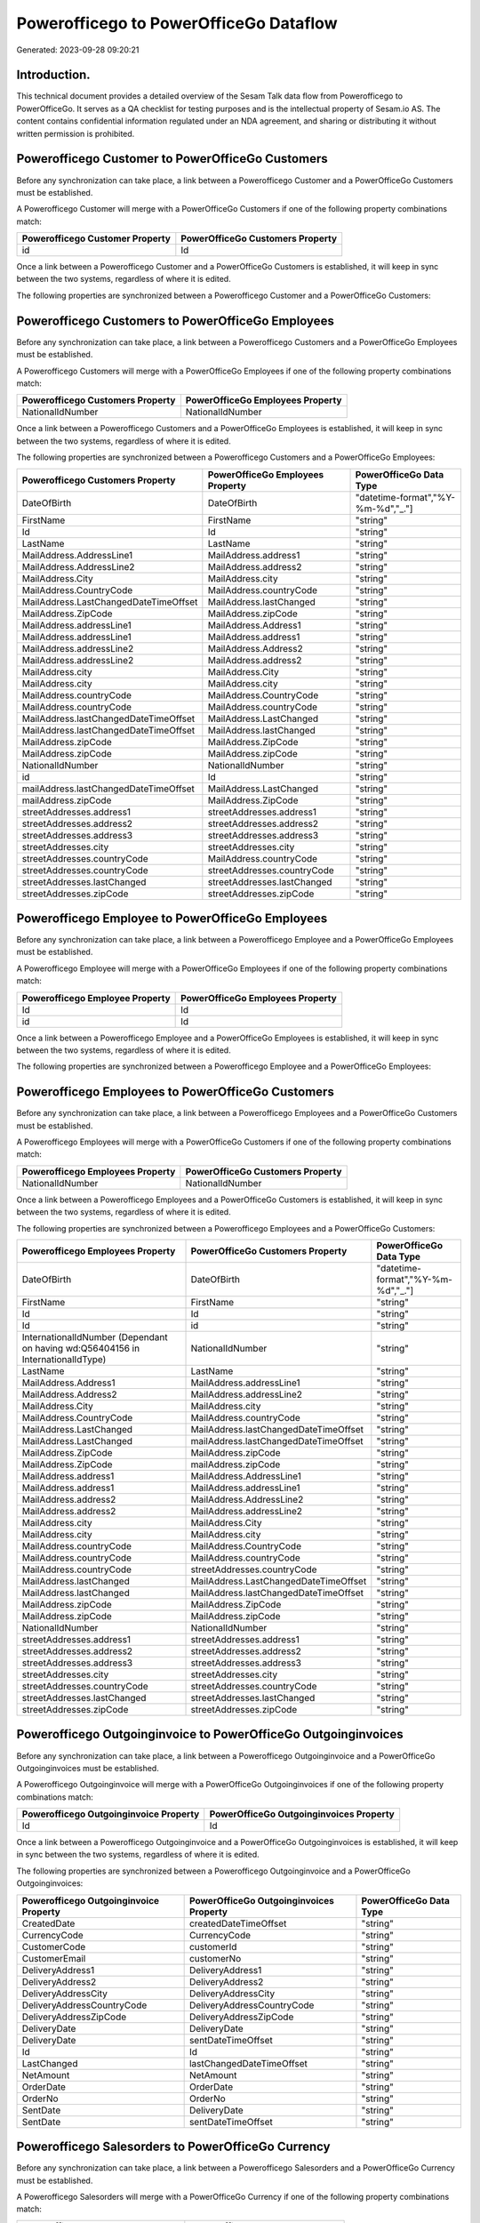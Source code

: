 =======================================
Powerofficego to PowerOfficeGo Dataflow
=======================================

Generated: 2023-09-28 09:20:21

Introduction.
------------

This technical document provides a detailed overview of the Sesam Talk data flow from Powerofficego to PowerOfficeGo. It serves as a QA checklist for testing purposes and is the intellectual property of Sesam.io AS. The content contains confidential information regulated under an NDA agreement, and sharing or distributing it without written permission is prohibited.

Powerofficego Customer to PowerOfficeGo Customers
-------------------------------------------------
Before any synchronization can take place, a link between a Powerofficego Customer and a PowerOfficeGo Customers must be established.

A Powerofficego Customer will merge with a PowerOfficeGo Customers if one of the following property combinations match:

.. list-table::
   :header-rows: 1

   * - Powerofficego Customer Property
     - PowerOfficeGo Customers Property
   * - id
     - Id

Once a link between a Powerofficego Customer and a PowerOfficeGo Customers is established, it will keep in sync between the two systems, regardless of where it is edited.

The following properties are synchronized between a Powerofficego Customer and a PowerOfficeGo Customers:

.. list-table::
   :header-rows: 1

   * - Powerofficego Customer Property
     - PowerOfficeGo Customers Property
     - PowerOfficeGo Data Type


Powerofficego Customers to PowerOfficeGo Employees
--------------------------------------------------
Before any synchronization can take place, a link between a Powerofficego Customers and a PowerOfficeGo Employees must be established.

A Powerofficego Customers will merge with a PowerOfficeGo Employees if one of the following property combinations match:

.. list-table::
   :header-rows: 1

   * - Powerofficego Customers Property
     - PowerOfficeGo Employees Property
   * - NationalIdNumber
     - NationalIdNumber

Once a link between a Powerofficego Customers and a PowerOfficeGo Employees is established, it will keep in sync between the two systems, regardless of where it is edited.

The following properties are synchronized between a Powerofficego Customers and a PowerOfficeGo Employees:

.. list-table::
   :header-rows: 1

   * - Powerofficego Customers Property
     - PowerOfficeGo Employees Property
     - PowerOfficeGo Data Type
   * - DateOfBirth
     - DateOfBirth
     - "datetime-format","%Y-%m-%d","_."]
   * - FirstName
     - FirstName
     - "string"
   * - Id
     - Id
     - "string"
   * - LastName
     - LastName
     - "string"
   * - MailAddress.AddressLine1
     - MailAddress.address1
     - "string"
   * - MailAddress.AddressLine2
     - MailAddress.address2
     - "string"
   * - MailAddress.City
     - MailAddress.city
     - "string"
   * - MailAddress.CountryCode
     - MailAddress.countryCode
     - "string"
   * - MailAddress.LastChangedDateTimeOffset
     - MailAddress.lastChanged
     - "string"
   * - MailAddress.ZipCode
     - MailAddress.zipCode
     - "string"
   * - MailAddress.addressLine1
     - MailAddress.Address1
     - "string"
   * - MailAddress.addressLine1
     - MailAddress.address1
     - "string"
   * - MailAddress.addressLine2
     - MailAddress.Address2
     - "string"
   * - MailAddress.addressLine2
     - MailAddress.address2
     - "string"
   * - MailAddress.city
     - MailAddress.City
     - "string"
   * - MailAddress.city
     - MailAddress.city
     - "string"
   * - MailAddress.countryCode
     - MailAddress.CountryCode
     - "string"
   * - MailAddress.countryCode
     - MailAddress.countryCode
     - "string"
   * - MailAddress.lastChangedDateTimeOffset
     - MailAddress.LastChanged
     - "string"
   * - MailAddress.lastChangedDateTimeOffset
     - MailAddress.lastChanged
     - "string"
   * - MailAddress.zipCode
     - MailAddress.ZipCode
     - "string"
   * - MailAddress.zipCode
     - MailAddress.zipCode
     - "string"
   * - NationalIdNumber
     - NationalIdNumber
     - "string"
   * - id
     - Id
     - "string"
   * - mailAddress.lastChangedDateTimeOffset
     - MailAddress.LastChanged
     - "string"
   * - mailAddress.zipCode
     - MailAddress.ZipCode
     - "string"
   * - streetAddresses.address1
     - streetAddresses.address1
     - "string"
   * - streetAddresses.address2
     - streetAddresses.address2
     - "string"
   * - streetAddresses.address3
     - streetAddresses.address3
     - "string"
   * - streetAddresses.city
     - streetAddresses.city
     - "string"
   * - streetAddresses.countryCode
     - MailAddress.countryCode
     - "string"
   * - streetAddresses.countryCode
     - streetAddresses.countryCode
     - "string"
   * - streetAddresses.lastChanged
     - streetAddresses.lastChanged
     - "string"
   * - streetAddresses.zipCode
     - streetAddresses.zipCode
     - "string"


Powerofficego Employee to PowerOfficeGo Employees
-------------------------------------------------
Before any synchronization can take place, a link between a Powerofficego Employee and a PowerOfficeGo Employees must be established.

A Powerofficego Employee will merge with a PowerOfficeGo Employees if one of the following property combinations match:

.. list-table::
   :header-rows: 1

   * - Powerofficego Employee Property
     - PowerOfficeGo Employees Property
   * - Id
     - Id
   * - id
     - Id

Once a link between a Powerofficego Employee and a PowerOfficeGo Employees is established, it will keep in sync between the two systems, regardless of where it is edited.

The following properties are synchronized between a Powerofficego Employee and a PowerOfficeGo Employees:

.. list-table::
   :header-rows: 1

   * - Powerofficego Employee Property
     - PowerOfficeGo Employees Property
     - PowerOfficeGo Data Type


Powerofficego Employees to PowerOfficeGo Customers
--------------------------------------------------
Before any synchronization can take place, a link between a Powerofficego Employees and a PowerOfficeGo Customers must be established.

A Powerofficego Employees will merge with a PowerOfficeGo Customers if one of the following property combinations match:

.. list-table::
   :header-rows: 1

   * - Powerofficego Employees Property
     - PowerOfficeGo Customers Property
   * - NationalIdNumber
     - NationalIdNumber

Once a link between a Powerofficego Employees and a PowerOfficeGo Customers is established, it will keep in sync between the two systems, regardless of where it is edited.

The following properties are synchronized between a Powerofficego Employees and a PowerOfficeGo Customers:

.. list-table::
   :header-rows: 1

   * - Powerofficego Employees Property
     - PowerOfficeGo Customers Property
     - PowerOfficeGo Data Type
   * - DateOfBirth
     - DateOfBirth
     - "datetime-format","%Y-%m-%d","_."]
   * - FirstName
     - FirstName
     - "string"
   * - Id
     - Id
     - "string"
   * - Id
     - id
     - "string"
   * - InternationalIdNumber (Dependant on having wd:Q56404156 in InternationalIdType)
     - NationalIdNumber
     - "string"
   * - LastName
     - LastName
     - "string"
   * - MailAddress.Address1
     - MailAddress.addressLine1
     - "string"
   * - MailAddress.Address2
     - MailAddress.addressLine2
     - "string"
   * - MailAddress.City
     - MailAddress.city
     - "string"
   * - MailAddress.CountryCode
     - MailAddress.countryCode
     - "string"
   * - MailAddress.LastChanged
     - MailAddress.lastChangedDateTimeOffset
     - "string"
   * - MailAddress.LastChanged
     - mailAddress.lastChangedDateTimeOffset
     - "string"
   * - MailAddress.ZipCode
     - MailAddress.zipCode
     - "string"
   * - MailAddress.ZipCode
     - mailAddress.zipCode
     - "string"
   * - MailAddress.address1
     - MailAddress.AddressLine1
     - "string"
   * - MailAddress.address1
     - MailAddress.addressLine1
     - "string"
   * - MailAddress.address2
     - MailAddress.AddressLine2
     - "string"
   * - MailAddress.address2
     - MailAddress.addressLine2
     - "string"
   * - MailAddress.city
     - MailAddress.City
     - "string"
   * - MailAddress.city
     - MailAddress.city
     - "string"
   * - MailAddress.countryCode
     - MailAddress.CountryCode
     - "string"
   * - MailAddress.countryCode
     - MailAddress.countryCode
     - "string"
   * - MailAddress.countryCode
     - streetAddresses.countryCode
     - "string"
   * - MailAddress.lastChanged
     - MailAddress.LastChangedDateTimeOffset
     - "string"
   * - MailAddress.lastChanged
     - MailAddress.lastChangedDateTimeOffset
     - "string"
   * - MailAddress.zipCode
     - MailAddress.ZipCode
     - "string"
   * - MailAddress.zipCode
     - MailAddress.zipCode
     - "string"
   * - NationalIdNumber
     - NationalIdNumber
     - "string"
   * - streetAddresses.address1
     - streetAddresses.address1
     - "string"
   * - streetAddresses.address2
     - streetAddresses.address2
     - "string"
   * - streetAddresses.address3
     - streetAddresses.address3
     - "string"
   * - streetAddresses.city
     - streetAddresses.city
     - "string"
   * - streetAddresses.countryCode
     - streetAddresses.countryCode
     - "string"
   * - streetAddresses.lastChanged
     - streetAddresses.lastChanged
     - "string"
   * - streetAddresses.zipCode
     - streetAddresses.zipCode
     - "string"


Powerofficego Outgoinginvoice to PowerOfficeGo Outgoinginvoices
---------------------------------------------------------------
Before any synchronization can take place, a link between a Powerofficego Outgoinginvoice and a PowerOfficeGo Outgoinginvoices must be established.

A Powerofficego Outgoinginvoice will merge with a PowerOfficeGo Outgoinginvoices if one of the following property combinations match:

.. list-table::
   :header-rows: 1

   * - Powerofficego Outgoinginvoice Property
     - PowerOfficeGo Outgoinginvoices Property
   * - Id
     - Id

Once a link between a Powerofficego Outgoinginvoice and a PowerOfficeGo Outgoinginvoices is established, it will keep in sync between the two systems, regardless of where it is edited.

The following properties are synchronized between a Powerofficego Outgoinginvoice and a PowerOfficeGo Outgoinginvoices:

.. list-table::
   :header-rows: 1

   * - Powerofficego Outgoinginvoice Property
     - PowerOfficeGo Outgoinginvoices Property
     - PowerOfficeGo Data Type
   * - CreatedDate
     - createdDateTimeOffset
     - "string"
   * - CurrencyCode
     - CurrencyCode
     - "string"
   * - CustomerCode
     - customerId
     - "string"
   * - CustomerEmail
     - customerNo
     - "string"
   * - DeliveryAddress1
     - DeliveryAddress1
     - "string"
   * - DeliveryAddress2
     - DeliveryAddress2
     - "string"
   * - DeliveryAddressCity
     - DeliveryAddressCity
     - "string"
   * - DeliveryAddressCountryCode
     - DeliveryAddressCountryCode
     - "string"
   * - DeliveryAddressZipCode
     - DeliveryAddressZipCode
     - "string"
   * - DeliveryDate
     - DeliveryDate
     - "string"
   * - DeliveryDate
     - sentDateTimeOffset
     - "string"
   * - Id
     - Id
     - "string"
   * - LastChanged
     - lastChangedDateTimeOffset
     - "string"
   * - NetAmount
     - NetAmount
     - "string"
   * - OrderDate
     - OrderDate
     - "string"
   * - OrderNo
     - OrderNo
     - "string"
   * - SentDate
     - DeliveryDate
     - "string"
   * - SentDate
     - sentDateTimeOffset
     - "string"


Powerofficego Salesorders to PowerOfficeGo Currency
---------------------------------------------------
Before any synchronization can take place, a link between a Powerofficego Salesorders and a PowerOfficeGo Currency must be established.

A Powerofficego Salesorders will merge with a PowerOfficeGo Currency if one of the following property combinations match:

.. list-table::
   :header-rows: 1

   * - Powerofficego Salesorders Property
     - PowerOfficeGo Currency Property
   * - CurrencyCode
     - Code

Once a link between a Powerofficego Salesorders and a PowerOfficeGo Currency is established, it will keep in sync between the two systems, regardless of where it is edited.

The following properties are synchronized between a Powerofficego Salesorders and a PowerOfficeGo Currency:

.. list-table::
   :header-rows: 1

   * - Powerofficego Salesorders Property
     - PowerOfficeGo Currency Property
     - PowerOfficeGo Data Type


Powerofficego Supplier to PowerOfficeGo Location
------------------------------------------------
Before any synchronization can take place, a link between a Powerofficego Supplier and a PowerOfficeGo Location must be established.

A Powerofficego Supplier will merge with a PowerOfficeGo Location if one of the following property combinations match:

.. list-table::
   :header-rows: 1

   * - Powerofficego Supplier Property
     - PowerOfficeGo Location Property
   * - MailAddress.Id
     - id

Once a link between a Powerofficego Supplier and a PowerOfficeGo Location is established, it will keep in sync between the two systems, regardless of where it is edited.

The following properties are synchronized between a Powerofficego Supplier and a PowerOfficeGo Location:

.. list-table::
   :header-rows: 1

   * - Powerofficego Supplier Property
     - PowerOfficeGo Location Property
     - PowerOfficeGo Data Type


Powerofficego Supplier to PowerOfficeGo Suppliers
-------------------------------------------------
Before any synchronization can take place, a link between a Powerofficego Supplier and a PowerOfficeGo Suppliers must be established.

A Powerofficego Supplier will merge with a PowerOfficeGo Suppliers if one of the following property combinations match:

.. list-table::
   :header-rows: 1

   * - Powerofficego Supplier Property
     - PowerOfficeGo Suppliers Property
   * - Id
     - Id

Once a link between a Powerofficego Supplier and a PowerOfficeGo Suppliers is established, it will keep in sync between the two systems, regardless of where it is edited.

The following properties are synchronized between a Powerofficego Supplier and a PowerOfficeGo Suppliers:

.. list-table::
   :header-rows: 1

   * - Powerofficego Supplier Property
     - PowerOfficeGo Suppliers Property
     - PowerOfficeGo Data Type


Powerofficego Suppliers to PowerOfficeGo Location
-------------------------------------------------
Before any synchronization can take place, a link between a Powerofficego Suppliers and a PowerOfficeGo Location must be established.

A Powerofficego Suppliers will merge with a PowerOfficeGo Location if one of the following property combinations match:

.. list-table::
   :header-rows: 1

   * - Powerofficego Suppliers Property
     - PowerOfficeGo Location Property
   * - MailAddress.Id
     - id

Once a link between a Powerofficego Suppliers and a PowerOfficeGo Location is established, it will keep in sync between the two systems, regardless of where it is edited.

The following properties are synchronized between a Powerofficego Suppliers and a PowerOfficeGo Location:

.. list-table::
   :header-rows: 1

   * - Powerofficego Suppliers Property
     - PowerOfficeGo Location Property
     - PowerOfficeGo Data Type


Powerofficego Vatcode to PowerOfficeGo Vatcodes
-----------------------------------------------
Before any synchronization can take place, a link between a Powerofficego Vatcode and a PowerOfficeGo Vatcodes must be established.

A Powerofficego Vatcode will merge with a PowerOfficeGo Vatcodes if one of the following property combinations match:

.. list-table::
   :header-rows: 1

   * - Powerofficego Vatcode Property
     - PowerOfficeGo Vatcodes Property
   * - id
     - Id

Once a link between a Powerofficego Vatcode and a PowerOfficeGo Vatcodes is established, it will keep in sync between the two systems, regardless of where it is edited.

The following properties are synchronized between a Powerofficego Vatcode and a PowerOfficeGo Vatcodes:

.. list-table::
   :header-rows: 1

   * - Powerofficego Vatcode Property
     - PowerOfficeGo Vatcodes Property
     - PowerOfficeGo Data Type


Powerofficego Customer to PowerOfficeGo Departments
---------------------------------------------------
Before any synchronization can take place, a link between a Powerofficego Customer and a PowerOfficeGo Departments must be established.

A new PowerOfficeGo Departments will be created from a Powerofficego Customer if it is connected to a Powerofficego Employee, or Customers that is synchronized into PowerOfficeGo.

Once a link between a Powerofficego Customer and a PowerOfficeGo Departments is established, it will keep in sync between the two systems, regardless of where it is edited.

The following properties are synchronized between a Powerofficego Customer and a PowerOfficeGo Departments:

.. list-table::
   :header-rows: 1

   * - Powerofficego Customer Property
     - PowerOfficeGo Departments Property
     - PowerOfficeGo Data Type


Powerofficego Customers to PowerOfficeGo Customers person
---------------------------------------------------------
Before any synchronization can take place, a link between a Powerofficego Customers and a PowerOfficeGo Customers person must be established.

A new PowerOfficeGo Customers person will be created from a Powerofficego Customers if it is connected to a Powerofficego Customers, Suppliers, Customers-person, or Suppliers-person that is synchronized into PowerOfficeGo.

Once a link between a Powerofficego Customers and a PowerOfficeGo Customers person is established, it will keep in sync between the two systems, regardless of where it is edited.

The following properties are synchronized between a Powerofficego Customers and a PowerOfficeGo Customers person:

.. list-table::
   :header-rows: 1

   * - Powerofficego Customers Property
     - PowerOfficeGo Customers person Property
     - PowerOfficeGo Data Type


Powerofficego Customers to PowerOfficeGo Departments
----------------------------------------------------
Before any synchronization can take place, a link between a Powerofficego Customers and a PowerOfficeGo Departments must be established.

A new PowerOfficeGo Departments will be created from a Powerofficego Customers if it is connected to a Powerofficego Employee, or Customers that is synchronized into PowerOfficeGo.

Once a link between a Powerofficego Customers and a PowerOfficeGo Departments is established, it will keep in sync between the two systems, regardless of where it is edited.

The following properties are synchronized between a Powerofficego Customers and a PowerOfficeGo Departments:

.. list-table::
   :header-rows: 1

   * - Powerofficego Customers Property
     - PowerOfficeGo Departments Property
     - PowerOfficeGo Data Type
   * - Name
     - Name
     - "string"


Powerofficego Departments to PowerOfficeGo Customers person
-----------------------------------------------------------
Before any synchronization can take place, a link between a Powerofficego Departments and a PowerOfficeGo Customers person must be established.

A new PowerOfficeGo Customers person will be created from a Powerofficego Departments if it is connected to a Powerofficego Customers, Suppliers, Customers-person, or Suppliers-person that is synchronized into PowerOfficeGo.

Once a link between a Powerofficego Departments and a PowerOfficeGo Customers person is established, it will keep in sync between the two systems, regardless of where it is edited.

The following properties are synchronized between a Powerofficego Departments and a PowerOfficeGo Customers person:

.. list-table::
   :header-rows: 1

   * - Powerofficego Departments Property
     - PowerOfficeGo Customers person Property
     - PowerOfficeGo Data Type


Powerofficego Departments to PowerOfficeGo Customers
----------------------------------------------------
Before any synchronization can take place, a link between a Powerofficego Departments and a PowerOfficeGo Customers must be established.

A new PowerOfficeGo Customers will be created from a Powerofficego Departments if it is connected to a Powerofficego Customers, Suppliers, Customers-person, or Suppliers-person that is synchronized into PowerOfficeGo.

Once a link between a Powerofficego Departments and a PowerOfficeGo Customers is established, it will keep in sync between the two systems, regardless of where it is edited.

The following properties are synchronized between a Powerofficego Departments and a PowerOfficeGo Customers:

.. list-table::
   :header-rows: 1

   * - Powerofficego Departments Property
     - PowerOfficeGo Customers Property
     - PowerOfficeGo Data Type
   * - Name
     - Name
     - "string"


Powerofficego Salesorder to PowerOfficeGo Outgoinginvoices
----------------------------------------------------------
Every Powerofficego Salesorder will be synchronized with a PowerOfficeGo Outgoinginvoices.

Once a link between a Powerofficego Salesorder and a PowerOfficeGo Outgoinginvoices is established, it will keep in sync between the two systems, regardless of where it is edited.

The following properties are synchronized between a Powerofficego Salesorder and a PowerOfficeGo Outgoinginvoices:

.. list-table::
   :header-rows: 1

   * - Powerofficego Salesorder Property
     - PowerOfficeGo Outgoinginvoices Property
     - PowerOfficeGo Data Type
   * - Currency
     - CurrencyCode
     - "string"
   * - DeliveryDate
     - DeliveryDate
     - "string"
   * - DeliveryDate
     - sentDateTimeOffset
     - "string"
   * - DepartmentCode
     - customerId
     - "string"
   * - OrderDate
     - OrderDate
     - "string"


Powerofficego Salesorderline to PowerOfficeGo Outgoinginvoices
--------------------------------------------------------------
Every Powerofficego Salesorderline will be synchronized with a PowerOfficeGo Outgoinginvoices.

Once a link between a Powerofficego Salesorderline and a PowerOfficeGo Outgoinginvoices is established, it will keep in sync between the two systems, regardless of where it is edited.

The following properties are synchronized between a Powerofficego Salesorderline and a PowerOfficeGo Outgoinginvoices:

.. list-table::
   :header-rows: 1

   * - Powerofficego Salesorderline Property
     - PowerOfficeGo Outgoinginvoices Property
     - PowerOfficeGo Data Type


Powerofficego Salesorders to PowerOfficeGo Outgoinginvoices
-----------------------------------------------------------
Every Powerofficego Salesorders will be synchronized with a PowerOfficeGo Outgoinginvoices.

Once a link between a Powerofficego Salesorders and a PowerOfficeGo Outgoinginvoices is established, it will keep in sync between the two systems, regardless of where it is edited.

The following properties are synchronized between a Powerofficego Salesorders and a PowerOfficeGo Outgoinginvoices:

.. list-table::
   :header-rows: 1

   * - Powerofficego Salesorders Property
     - PowerOfficeGo Outgoinginvoices Property
     - PowerOfficeGo Data Type
   * - CreatedDateTimeOffset
     - createdDateTimeOffset
     - "string"
   * - CurrencyCode
     - CurrencyCode
     - "string"
   * - NetAmount
     - NetAmount
     - "string"
   * - OrderDate
     - OrderDate
     - "string"
   * - TotalAmount
     - NetAmount
     - "string"


Powerofficego Contactperson to PowerOfficeGo Location
-----------------------------------------------------
Every Powerofficego Contactperson will be synchronized with a PowerOfficeGo Location.

Once a link between a Powerofficego Contactperson and a PowerOfficeGo Location is established, it will keep in sync between the two systems, regardless of where it is edited.

The following properties are synchronized between a Powerofficego Contactperson and a PowerOfficeGo Location:

.. list-table::
   :header-rows: 1

   * - Powerofficego Contactperson Property
     - PowerOfficeGo Location Property
     - PowerOfficeGo Data Type
   * - address1
     - address1
     - "string"
   * - address2
     - address2
     - "string"
   * - city
     - city
     - "string"
   * - residenceCountryCode
     - countryCode
     - "string"
   * - zipCode
     - zipCode
     - "string"


Powerofficego Customers person to PowerOfficeGo Contactperson
-------------------------------------------------------------
Every Powerofficego Customers person will be synchronized with a PowerOfficeGo Contactperson.

Once a link between a Powerofficego Customers person and a PowerOfficeGo Contactperson is established, it will keep in sync between the two systems, regardless of where it is edited.

The following properties are synchronized between a Powerofficego Customers person and a PowerOfficeGo Contactperson:

.. list-table::
   :header-rows: 1

   * - Powerofficego Customers person Property
     - PowerOfficeGo Contactperson Property
     - PowerOfficeGo Data Type
   * - DateOfBirth
     - dateOfBirth
     - "datetime-format","%Y-%m-%d","_."]
   * - EmailAddress
     - emailAddress
     - "string"
   * - FirstName
     - firstName
     - "string"
   * - LastName
     - lastName
     - "string"
   * - PhoneNumber
     - phoneNumber
     - "string"


Powerofficego Suppliers person to PowerOfficeGo Contactperson
-------------------------------------------------------------
Every Powerofficego Suppliers person will be synchronized with a PowerOfficeGo Contactperson.

Once a link between a Powerofficego Suppliers person and a PowerOfficeGo Contactperson is established, it will keep in sync between the two systems, regardless of where it is edited.

The following properties are synchronized between a Powerofficego Suppliers person and a PowerOfficeGo Contactperson:

.. list-table::
   :header-rows: 1

   * - Powerofficego Suppliers person Property
     - PowerOfficeGo Contactperson Property
     - PowerOfficeGo Data Type
   * - DateOfBirth
     - dateOfBirth
     - "datetime-format","%Y-%m-%d","_."]
   * - FirstName
     - firstName
     - "string"
   * - PhoneNumber
     - phoneNumber
     - "string"

